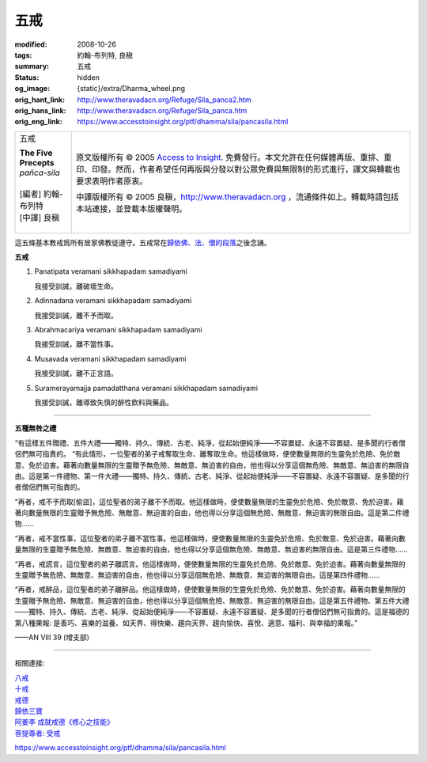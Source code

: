 五戒
====

:modified: 2008-10-26
:tags: 約翰-布列特, 良稹
:summary: 五戒
:status: hidden
:og_image: {static}/extra/Dharma_wheel.png
:orig_hant_link: http://www.theravadacn.org/Refuge/Sila_panca2.htm
:orig_hans_link: http://www.theravadacn.org/Refuge/Sila_panca.htm
:orig_eng_link: https://www.accesstoinsight.org/ptf/dhamma/sila/pancasila.html


.. role:: small
   :class: is-size-7

.. role:: fake-title
   :class: is-size-2 has-text-weight-bold

.. role:: fake-title-2
   :class: is-size-3

.. list-table::
   :class: table is-bordered is-striped is-narrow stack-th-td-on-mobile
   :widths: auto

   * - .. container:: has-text-centered

          :fake-title:`五戒`

          | **The Five Precepts**
          | *pañca-sila*
          |
          | [編者] 約翰-布列特
          | [中譯] 良稹
          |

     - .. container:: has-text-centered

          原文版權所有 © 2005 `Access to Insight`_. 免費發行。本文允許在任何媒體再版、重排、重印、印發。然而，作者希望任何再版與分發以對公眾免費與無限制的形式進行，譯文與轉載也要求表明作者原衷。

          中譯版權所有 © 2005 良稹，http://www.theravadacn.org ，流通條件如上。轉載時請包括本站連接，並登載本版權聲明。


這五條基本教戒爲所有居家佛教徒遵守。五戒常在\ `歸依佛、法、僧的段落`_\ 之後念誦。


**五戒**

1. Panatipata veramani sikkhapadam samadiyami

   我接受訓誡，離破壞生命。

2. Adinnadana veramani sikkhapadam samadiyami

   我接受訓誡，離不予而取。

3. Abrahmacariya veramani sikkhapadam samadiyami

   我接受訓誡，離不當性事。

4. Musavada veramani sikkhapadam samadiyami

   我接受訓誡，離不正言語。

5. Suramerayamajja pamadatthana veramani sikkhapadam samadiyami

   我接受訓誡，離導致失慎的醉性飲料與藥品。

----

**五種無咎之禮**

.. container:: notification

   “有這樣五件贈禮、五件大禮——獨特、持久、傳統、古老、純淨，從起始便純淨——不容置疑、永遠不容置疑、是多聞的行者僧侶們無可指責的。 “有此情形，一位聖者的弟子戒奪取生命、離奪取生命。他這樣做時，便使數量無限的生靈免於危險、免於敵意、免於迫害。藉著向數量無限的生靈贈予無危險、無敵意、無迫害的自由，他也得以分享這個無危險、無敵意、無迫害的無限自由。這是第一件禮物、第一件大禮——獨特、持久、傳統、古老、純淨、從起始便純淨——不容置疑、永遠不容置疑、是多聞的行者僧侶們無可指責的。

   “再者，戒不予而取[偷盜]，這位聖者的弟子離不予而取。他這樣做時，便使數量無限的生靈免於危險、免於敵意、免於迫害。藉著向數量無限的生靈贈予無危險、無敵意、無迫害的自由，他也得以分享這個無危險、無敵意、無迫害的無限自由。這是第二件禮物......

   “再者，戒不當性事，這位聖者的弟子離不當性事。他這樣做時，便使數量無限的生靈免於危險、免於敵意、免於迫害。藉著向數量無限的生靈贈予無危險、無敵意、無迫害的自由，他也得以分享這個無危險、無敵意、無迫害的無限自由。這是第三件禮物......

   “再者，戒謊言，這位聖者的弟子離謊言。他這樣做時，便使數量無限的生靈免於危險、免於敵意、免於迫害。藉著向數量無限的生靈贈予無危險、無敵意、無迫害的自由，他也得以分享這個無危險、無敵意、無迫害的無限自由。這是第四件禮物......

   “再者，戒醉品，這位聖者的弟子離醉品。他這樣做時，便使數量無限的生靈免於危險、免於敵意、免於迫害。藉著向數量無限的生靈贈予無危險、無敵意、無迫害的自由，他也得以分享這個無危險、無敵意、無迫害的無限自由。這是第五件禮物、第五件大禮——獨特、持久、傳統、古老、純淨、從起始便純淨——不容置疑、永遠不容置疑、是多聞的行者僧侶們無可指責的。這是福德的第八種果報: 是善巧、喜樂的滋養、如天界、得快樂、趨向天界、趨向愉快、喜悅、適意、福利、與幸福的果報。”

   .. container:: has-text-right

      ——AN VIII 39 (增支部)

----

相關連接:

| `八戒`_
| `十戒`_
| `戒德`_
| `歸依三寶`_
| `阿姜李 成就戒德《修心之技能》`_
| `菩提尊者: 受戒`_

https://www.accesstoinsight.org/ptf/dhamma/sila/pancasila.html

.. _Access to Insight: https://www.accesstoinsight.org/
.. _歸依佛、法、僧的段落: {filename}tisarana%zh-hant.rst
.. _八戒: http://www.theravadacn.org/Refuge/Sila_attha2.htm
.. _十戒: http://www.theravadacn.org/Refuge/Sila_dasa2.htm
.. _戒德: http://www.theravadacn.org/Refuge/sila2.htm
.. _歸依三寶: {filename}tisarana%zh-hant.rst
.. _阿姜李 成就戒德《修心之技能》: {filename}/pages/talk/ajaan-lee/the-craft-of-the-heart%zh-hant.rst
.. _菩提尊者\: 受戒: {filename}/pages/author/bhikkhu-bodhi/taking-the-precepts%zh-hant.rst
